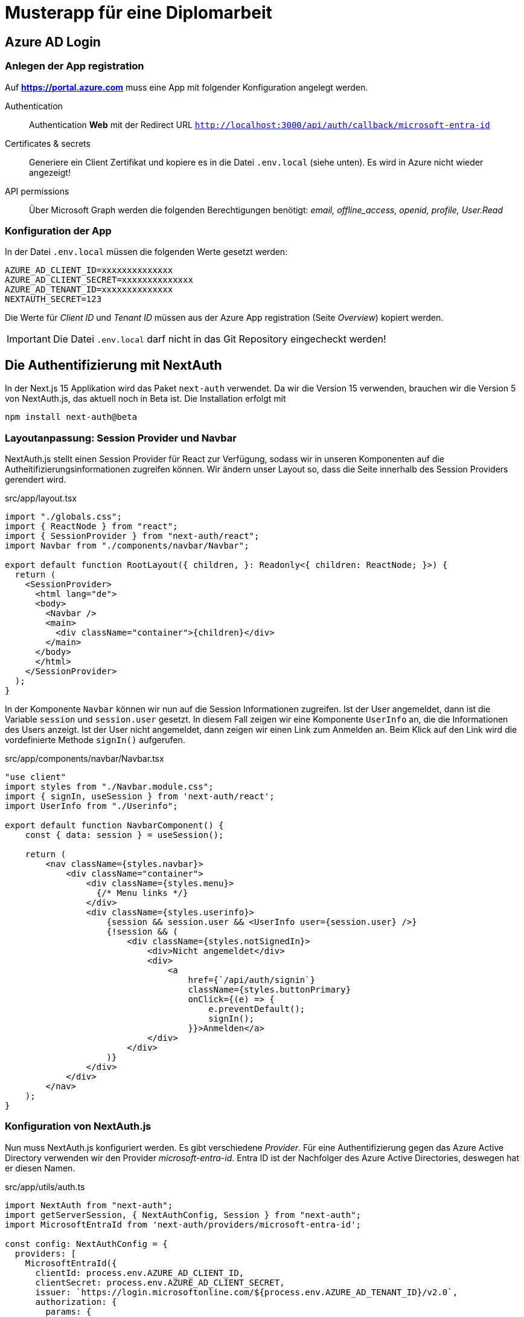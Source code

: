 = Musterapp für eine Diplomarbeit
:source-highlighter: rouge
ifndef::env-github[:icons: font]
ifdef::env-github[]
:caution-caption: :fire:
:important-caption: :exclamation:
:note-caption: :paperclip:
:tip-caption: :bulb:
:warning-caption: :warning:
endif::[]

== Azure AD Login

=== Anlegen der App registration

Auf *https://portal.azure.com* muss eine App mit folgender Konfiguration angelegt werden.

Authentication::
Authentication *Web* mit der Redirect URL `http://localhost:3000/api/auth/callback/microsoft-entra-id`

Certificates & secrets::
Generiere ein Client Zertifikat und kopiere es in die Datei `.env.local` (siehe unten).
Es wird in Azure nicht wieder angezeigt!

API permissions::
Über Microsoft Graph werden die folgenden Berechtigungen benötigt:
_email, offline_access, openid, profile, User.Read_

=== Konfiguration der App

In der Datei `.env.local` müssen die folgenden Werte gesetzt werden:
----
AZURE_AD_CLIENT_ID=xxxxxxxxxxxxxx
AZURE_AD_CLIENT_SECRET=xxxxxxxxxxxxxx
AZURE_AD_TENANT_ID=xxxxxxxxxxxxxx
NEXTAUTH_SECRET=123
----

Die Werte für _Client ID_ und _Tenant ID_ müssen aus der Azure App registration (Seite _Overview_)  kopiert werden.

IMPORTANT: Die Datei `.env.local` darf nicht in das Git Repository eingecheckt werden!

== Die Authentifizierung mit NextAuth

In der Next.js 15 Applikation wird das Paket `next-auth` verwendet.
Da wir die Version 15 verwenden, brauchen wir die Version 5 von NextAuth.js, das aktuell noch in Beta ist.
Die Installation erfolgt mit

----
npm install next-auth@beta
----

=== Layoutanpassung: Session Provider und Navbar

NextAuth.js stellt einen Session Provider für React zur Verfügung, sodass wir in unseren Komponenten auf die Autheitifizierungsinformationen zugreifen können.
Wir ändern unser Layout so, dass die Seite innerhalb des Session Providers gerendert wird.

.src/app/layout.tsx
[source,jsx,linenums]
----
import "./globals.css";
import { ReactNode } from "react";
import { SessionProvider } from "next-auth/react";
import Navbar from "./components/navbar/Navbar";

export default function RootLayout({ children, }: Readonly<{ children: ReactNode; }>) {
  return (
    <SessionProvider>
      <html lang="de">
      <body>
        <Navbar />
        <main>
          <div className="container">{children}</div>
        </main>
      </body>
      </html>
    </SessionProvider>
  );
}

----

In der Komponente `Navbar` können wir nun auf die Session Informationen zugreifen.
Ist der User angemeldet, dann ist die Variable `session` und `session.user` gesetzt.
In diesem Fall zeigen wir eine Komponente `UserInfo` an, die die Informationen des Users anzeigt.
Ist der User nicht angemeldet, dann zeigen wir einen Link zum Anmelden an.
Beim Klick auf den Link wird die vordefinierte Methode `signIn()` aufgerufen.

.src/app/components/navbar/Navbar.tsx
[source,jsx,linenums]
----
"use client"
import styles from "./Navbar.module.css";
import { signIn, useSession } from 'next-auth/react';
import UserInfo from "./Userinfo";

export default function NavbarComponent() {
    const { data: session } = useSession();

    return (
        <nav className={styles.navbar}>
            <div className="container">
                <div className={styles.menu}>
                  {/* Menu links */}
                </div>
                <div className={styles.userinfo}>
                    {session && session.user && <UserInfo user={session.user} />}
                    {!session && (
                        <div className={styles.notSignedIn}>
                            <div>Nicht angemeldet</div>
                            <div>
                                <a
                                    href={`/api/auth/signin`}
                                    className={styles.buttonPrimary}
                                    onClick={(e) => {
                                        e.preventDefault();
                                        signIn();
                                    }}>Anmelden</a>
                            </div>
                        </div>
                    )}
                </div>
            </div>
        </nav>
    );
}
----

=== Konfiguration von NextAuth.js

Nun muss NextAuth.js konfiguriert werden.
Es gibt verschiedene _Provider_.
Für eine Authentifizierung gegen das Azure Active Directory verwenden wir den Provider _microsoft-entra-id_.
Entra ID ist der Nachfolger des Azure Active Directories, deswegen hat er diesen Namen.

.src/app/utils/auth.ts
[source,typescript,linenums]
----
import NextAuth from "next-auth";
import getServerSession, { NextAuthConfig, Session } from "next-auth";
import MicrosoftEntraId from 'next-auth/providers/microsoft-entra-id';

const config: NextAuthConfig = {
  providers: [
    MicrosoftEntraId({
      clientId: process.env.AZURE_AD_CLIENT_ID,
      clientSecret: process.env.AZURE_AD_CLIENT_SECRET,
      issuer: `https://login.microsoftonline.com/${process.env.AZURE_AD_TENANT_ID}/v2.0`,
      authorization: {
        params: {
          scope: "openid profile email User.Read",
          prompt: 'select_account'
        },
      }
    })
  ],
  callbacks: {
    async jwt({ token, account }) {
      if (account?.access_token) {
        // Rufe zusätzliche Benutzerinformationen von Microsoft Graph API ab
        const graphResponse = await fetch("https://graph.microsoft.com/v1.0/me", {    // <1>
          headers: {
            Authorization: `Bearer ${account.access_token}`,
          },
        });

        const data = await graphResponse.json();
        token.mobilePhone = data.mobilePhone;    // <2>
      }
      return token;
    },
    async session({ session, token }) {
      if (token) {
        session.user.mobilePhone = String(token.mobilePhone);    // <3>
      }
      return session;
    }
  }
}

export const { handlers, auth, signIn, signOut } = NextAuth(config);


declare module "next-auth" {    // <4>
  interface User {
      // Add your additional properties here:
      mobilePhone: string;
  }
  interface Session {
      // Add your additional properties here:
      mobilePhone: string;
  }    
}

----

<1> Da wir beim Login nur grundlegende Informationen über den User bekommen, führen wir eine Abfrage bei _Microsoft Graph_ durch.
Über den link:https://developer.microsoft.com/en-us/graph/graph-explorer[Graph Explorer] können die verschiedenen Endpoints getestet werden.
In diesem Beispiel holen wir uns das Feld `mobilePhone` des Users.
<2> Wenn der Benutzer mit einem gültigen Token die Seite besucht, wird keine erneute Graph Abfrage durchgeführt.
Dafür müssen wir das Feld `mobilePhone` zusätzlich im Token speichern.
<3> Damit wir in den einzelnen Pages zugriff auf die Daten haben, speichern wir sie in der Session ab.
<4> Wir erweitern die Interfaces `User` und `Session` um das Property `mobilePhone`.
Sonst würde TypeScript einen Fehler werfen, wenn wir versuchen, auf das Property zuzugreifen bzw. es zu setzen.

TIP: Wenn du einzelne Seiten z. B. nur für Admins zugänglich machen möchtest, kannst du ein Property `isAdmin` hinzufügen.
Dann kannst du in den Pages einfach prüfen, ob `session.user.isAdmin` gesetzt ist.

=== Anlegen der signin und signout Routen

Um den OAuth2 Flow zu starten, müssen wir die Routen `/api/auth/signin` und `/api/auth/signout` anlegen.
Dies machen wir nicht händisch, denn NextAuth.js stellt uns die entsprechenden Handler zur Verfügung.
Wir müssen nur unsere Konfiguration aus der Datei `auth.ts` importieren.

In Next.js können wir im Ordner `api` serverseitige Routen anlegen.
Wenn wir ein Verzeichnis `api/auth/[...nextauth]` und darin eine Datei `route.ts` anlegen, wird NextAuth.js automatisch die Routen `/api/auth/signin`, `/api/auth/signout` und `/api/auth/callback` anlegen.

.src/app/api/auth/[...nextauth]/route.ts
[source,typescript,linenums]
----
import { handlers } from "@/app/utils/auth"
export const { GET, POST } = handlers
----

=== Anpassung der Pages

In den Pages können wir nun auf die Funktion `auth()` zugreifen und feststellen, ob der User eingeloggt ist.

.src/app/secret/page.tsx
[source,jsx,linenums]
----
import { auth } from "@/app/utils/auth"
import { redirect } from "next/navigation";

export default async function SecretPage() {
    const session = await auth();

    if (!session || !session.user) {
      // Redirect to login if the user is not authenticated
      redirect("/api/auth/signin");
    }

    return (
        <div>
            <h1>Secret page</h1>
            <p>Only available after authentication.</p>
        </div>
    );
}
----

== Prisma

Prisma ist ein OR Mapper für Node.js und Typescript.
Er generiert aus einer Model Definition die Datenbank und auch die Typen für Typescript.
Um Prisma zu verwenden, muss es installiert und initialisiert werden:

----
npm install prisma --save-dev
npx prisma init
----

Wir legen nun ein einfaches Schema an.
Die Möglichkeiten sind in der link:https://www.prisma.io/docs/orm/prisma-schema/overview[Prisma Dokumentation] beschrieben.
Wir verwenden eine SQLite Datenbank, die in `database/app-data.db` gespeichert wird.

.prisma/schema.prisma
[source,linenums]
----
// TIPP: npx prisma generate erzeugt nach einer Schemaänderung den Client neu
// Führe danach in VS Code mit CTRL+SHIFT+P den Befehl "Typescript: Restart TS Server" aus.

datasource db {
  provider = "sqlite"
  url      = "file:../database/app-data.db"
}

generator client {
  provider = "prisma-client-js"
}

model Person {
  id                  Int       @id @default(autoincrement())
  guid                String    @default(dbgenerated("(hex(randomblob(16)))"))
  firstname           String
  lastname            String
  birthDate           DateTime?
  @@map("Person")
}
----

Damit wir die Datenbank auch mit Musterdaten befüllen können, legen wir eine Datei `seed.ts` an.
Die Datei befüllt die Tabelle `Person` mit Musterdaten.
Um realistische Daten zu bekommen, verwenden wir das Paket link:https://fakerjs.dev[Faker.js].
Es wird mit folgendem Befehl installiert:

----
npm install @faker-js/faker --save-dev
----

.prisma/seed.ts
[source,typescript,linenums]
----
// TIPP: npx prisma generate erzeugt nach einer Schemaänderung den Client neu
// Führe danach in VS Code mit CTRL+SHIFT+P den Befehl "Typescript: Restart TS Server" aus.
import { Prisma, PrismaClient } from '@prisma/client'
import { Faker, de, en } from '@faker-js/faker'

const faker = new Faker({ locale: [de, en] })
faker.seed(1406)
const prisma = new PrismaClient()
async function main() {
  const personData: Prisma.PersonCreateInput[] = Array
    .from({ length: 5 })
    .map(() => ({
      guid: faker.string.uuid(),
      firstname: faker.person.firstName(),
      lastname: faker.person.lastName(),
      birthDate: Math.random() > 0.5 ? faker.date.birthdate() : undefined
    }));

  await prisma.person.createMany({
    data: personData,
  });
  console.log("Database seeded.")
}

main()
  .then(async () => {
    await prisma.$disconnect()
  })
  .catch(async (e) => {
    console.error(e)
    await prisma.$disconnect()
    process.exit(1)
  })
----

NOTE: Wenn das Schema in `schema.prisma` geändert wird, muss der Prisma Client neu generiert werden.
Das geschieht mit `npx prisma generate`.
Dadurch werden die Typescript Typen für die Datenbank neu erstellt und stehen im Seed Skript zur Verfügung.
In VS Code musst du noch mit CTRL+SHIFT+P den Befehl "Typescript: Restart TS Server" ausführen.

Damit die Seed Methode beim Erstellen der Datenbank aufgerufen wird, fügen wir in `package.json` den Key `prisma` hinzu.
Die anderen Skripts und Einstellungen in `package.json` bleiben unverändert.

.package.json
[source,json]
----
"prisma": {
  "seed": "ts-node --compiler-options {\"module\":\"CommonJS\"} prisma/seed.ts"
}
----

Mit dem Befehl 

----
npx prisma migrate dev --name init
----

können wir die Datenbank erstellen lassen.
Damit dies bei jedem Start des devservers automatisch passiert,
erstellen wir ein Skript link:../next-app/scripts/dev.js[scripts/dev.js].

Für die Initialisierung der Datenbank fügen wir ein weiteres Skript
link:../next-app/scripts/init_db.js[scripts/init_db.js] hinzu.
Die anderen Skripts und Einstellungen in `package.json` bleiben unverändert.

.package.json
[source,json]
----
  "scripts": {
    "dev": "node scripts/dev.js",
    "init_db": "node scripts/init_db.js",
  }
----
